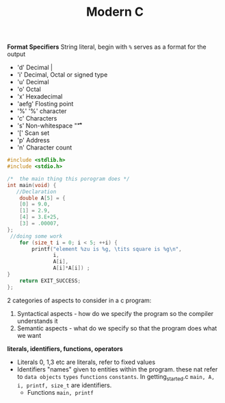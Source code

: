 #+TITLE: Modern C
#+PROPERTY: :header-args :C :session *C* :exports results


*Format Specifiers*
String literal, begin with ~%~ serves as a format for the output
-  'd' Decimal |
- 'i' Decimal, Octal or signed type
- 'u' Decimal
- 'o' Octal
- 'x' Hexadecimal
- 'aefg' Flosting point
- '%' '%' character
- 'c' Characters
- 's' Non-whitespace "\f\n\r\t\v"
- '[' Scan set
- 'p' Address
- 'n' Character count

#+BEGIN_SRC C
#include <stdlib.h>
#include <stdio.h>

/*  the main thing this porogram does */
int main(void) {
   //Declaration
    double A[5] = {
    [0] = 9.0,
    [1] = 2.9,
    [4] = 3.E+25,
    [3] = .00007,
};
 //doing some work
    for (size_t i = 0; i < 5; ++i) {
        printf("element %zu is %g, \tits square is %g\n",
               i,
               A[i],
               A[i]*A[i]) ;
}
    return EXIT_SUCCESS;
};
#+END_SRC

#+RESULTS:
| element 0 is 9,     | its square is 81      |
| element 1 is 2.9,   | its square is 8.41    |
| element 2 is 0,     | its square is 0       |
| element 3 is 7e-05, | its square is 4.9e-09 |
| element 4 is 3e+25, | its square is 9e+50   |



2 categories of aspects to consider in a c program:
1. Syntactical aspects - how do we specify the program so the compiler understands it
2. Semantic aspects - what do we specify so that the program does what we want


*literals, identifiers, functions, operators*

- Literals
  0, 1,3 etc are literals, refer to fixed values
- Identifiers
  "names" given to entities within the program. these nat refer to ~data objects~ ~types~ ~functions~ ~constants~. In getting_started.c ~main, A, i, printf, size_t~ are identifiers.
 - Functions ~main, printf~
